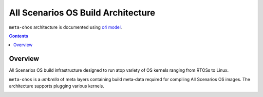 .. SPDX-FileCopyrightText: Huawei Inc.
..
.. SPDX-License-Identifier: CC-BY-4.0

All Scenarios OS Build Architecture
###################################

``meta-ohos`` architecture is documented using `c4 model <https://c4model.com/>`_.

.. contents:: 
    :depth: 2

Overview
********

All Scenarios OS build infrastructure designed to run atop variety of OS kernels
ranging from RTOSs to Linux.

``meta-ohos`` is a *umbrella* of meta layers containing build meta-data
required for compiling All Scenarios OS images. The architecture supports plugging
various kernels.

.. image:: assets/meta-ohos-arch.png

